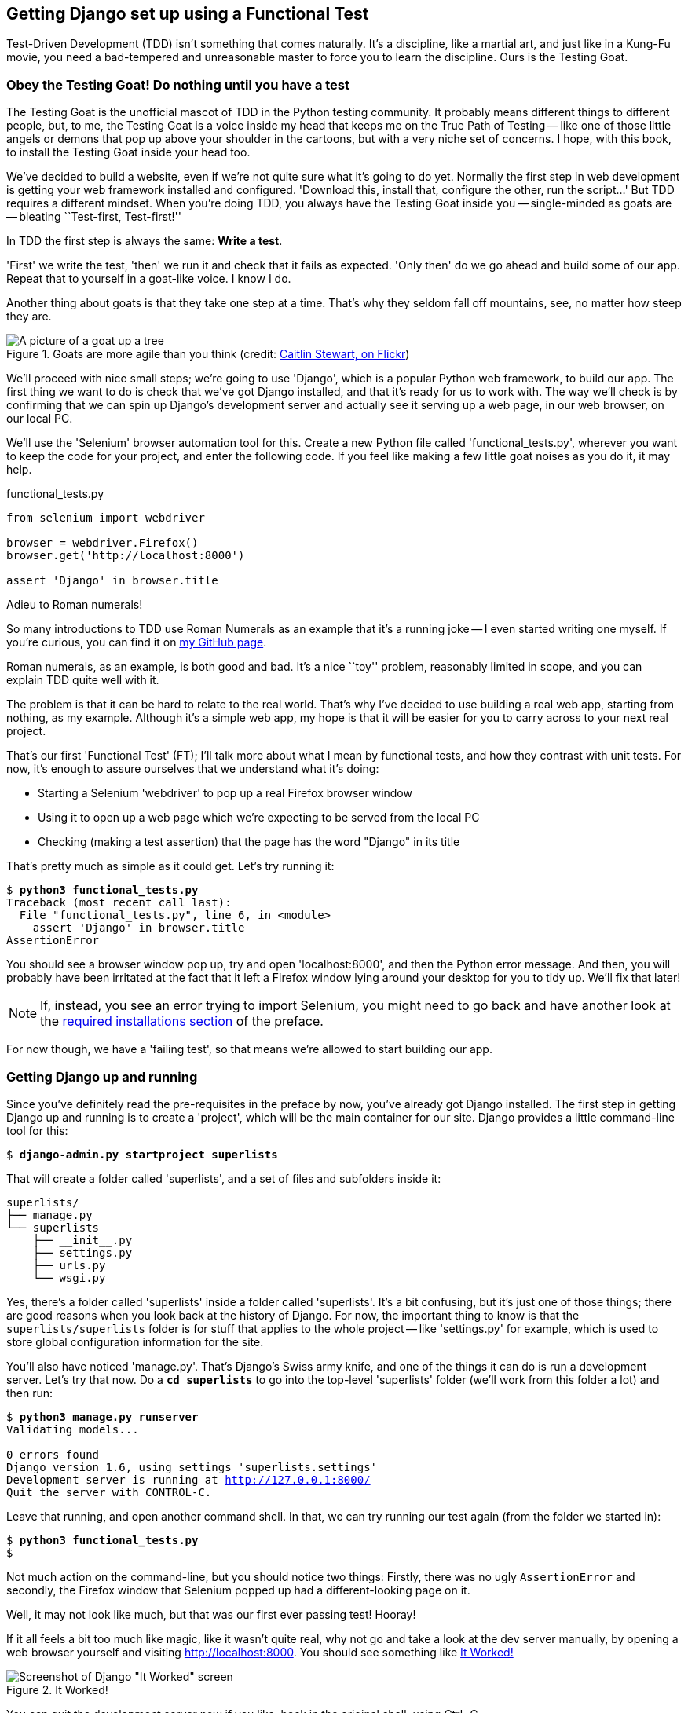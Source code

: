 Getting Django set up using a Functional Test
---------------------------------------------

Test-Driven Development (TDD) isn't something that comes naturally. It's a
discipline, like a martial art, and just like in a Kung-Fu movie, you
need a bad-tempered and unreasonable master to force you to learn the 
discipline.  Ours is the Testing Goat.


Obey the Testing Goat! Do nothing until you have a test
~~~~~~~~~~~~~~~~~~~~~~~~~~~~~~~~~~~~~~~~~~~~~~~~~~~~~~~

The Testing Goat is the unofficial mascot of TDD in the Python testing
community.  It probably means different things to different people, but, to me,
the Testing Goat is a voice inside my head that keeps me on the True Path of
Testing -- like one of those little angels or demons that pop up above your
shoulder in the cartoons, but with a very niche set of concerns. I hope, with
this book, to install the Testing Goat inside your head too.

We've decided to build a website, even if we're not quite sure what it's 
going to do yet. Normally the first step in web development is getting
your web framework installed and configured. 'Download this, install that,
configure the other, run the script...' But TDD requires a different mindset.
When you're doing TDD, you always have the Testing Goat inside you --
single-minded as goats are -- bleating ``Test-first, Test-first!''

In TDD the first step is always the same: *Write a test*.  
//TODO: consider dropping this line

'First' we write the test, 'then' we run it and check that it fails as
expected.  'Only then' do we go ahead and build some of our app.  Repeat
that to yourself in a goat-like voice.  I know I do.

Another thing about goats is that they take one step at a time.  That's why
they seldom fall off mountains, see, no matter how steep they are. 

[[tree_goat]]
.Goats are more agile than you think (credit: http://www.flickr.com/photos/caitlinstewart/2846642630/[Caitlin Stewart, on Flickr])
image::images/goat_up_a_tree_flickr_caitlinstewart_2846642630_cropped.jpg["A picture of a goat up a tree",scaledwidth="50%"]

We'll proceed with nice small steps; we're going to use 'Django', which is
a popular Python web framework, to build our app. The first thing we want
to do is check that we've got Django installed, and that it's ready for us to
work with. The way we'll check is by confirming that we can spin up Django's
development server and actually see it serving up a web page, in our web
browser, on our local PC.

[[first-FT]]
We'll use the 'Selenium' browser automation tool for this. Create a new Python
file called 'functional_tests.py', wherever you want to keep the code for your
project, and enter the following code.  If you feel like making a few little
goat noises as you do it, it may help.


[role="sourcecode"]
.functional_tests.py
[source,python]
----
from selenium import webdriver

browser = webdriver.Firefox()
browser.get('http://localhost:8000')

assert 'Django' in browser.title
----

.Adieu to Roman numerals!
*******************************************************************************
So many introductions to TDD use Roman Numerals as an example that it's a
running joke -- I even started writing one myself. If you're curious, you can
find it on https://github.com/hjwp/[my GitHub page].

Roman numerals, as an example, is both good and bad.  It's a nice ``toy''
problem, reasonably limited in scope, and you can explain TDD quite well with
it.

The problem is that it can be hard to relate to the real world.  That's why 
I've decided to use building a real web app, starting from nothing, as my 
example.  Although it's a simple web app, my hope is that it will be easier
for you to carry across to your next real project.
*******************************************************************************

That's our first 'Functional Test' (FT); I'll talk more about what I mean by
functional tests, and how they contrast with unit tests.  For now, it's enough
to assure ourselves that we understand what it's doing: 

- Starting a Selenium 'webdriver' to pop up a real Firefox browser window

- Using it to open up a web page which we're expecting to be served from
  the local PC

- Checking (making a test assertion) that the page has the word "Django" in
  its title

That's pretty much as simple as it could get. Let's try running it:


[subs="specialcharacters,macros"]
----
$ pass:quotes[*python3 functional_tests.py*]
Traceback (most recent call last):
  File "functional_tests.py", line 6, in <module>
    assert 'Django' in browser.title
AssertionError
----


You should see a browser window pop up, try and open 'localhost:8000', and
then the Python error message.  And then, you will probably have been irritated
at the fact that it left a Firefox window lying around your desktop for you to
tidy up.  We'll fix that later!

NOTE: If, instead, you see an error trying to import Selenium, you might need
to go back and have another look at the <<pre-requisites,required installations
section>> of the preface.

For now though, we have a 'failing test', so that means we're allowed to start 
building our app.


Getting Django up and running
~~~~~~~~~~~~~~~~~~~~~~~~~~~~~

Since you've definitely read the pre-requisites in the preface by now, you've
already got Django installed.  The first step in getting Django up and running
is to create a 'project', which will be the main container for our site.
Django provides a little command-line tool for this:

[subs="specialcharacters,quotes"]
----
$ *django-admin.py startproject superlists*
----

That will create a folder called 'superlists', and a set of files and
subfolders inside it:

----
superlists/
├── manage.py
└── superlists
    ├── __init__.py
    ├── settings.py
    ├── urls.py
    └── wsgi.py
----

Yes, there's a folder called 'superlists' inside a folder called
'superlists'.  It's a bit confusing, but it's just one of those things; there
are good reasons when you look back at the history of Django.  For now, the
important thing to know is that the `superlists/superlists` folder is for
stuff that applies to the whole project -- like 'settings.py' for example,
which is used to store global configuration information for the site.

You'll also have noticed 'manage.py'.  That's Django's Swiss army knife, and
one of the things it can do is run a development server.  Let's try that now.
Do a *`cd superlists`* to go into the top-level 'superlists' folder (we'll
work from this folder a lot) and then run:


[subs="specialcharacters,macros"]
----
$ pass:quotes[*python3 manage.py runserver*]
Validating models...

0 errors found
Django version 1.6, using settings 'superlists.settings'
Development server is running at http://127.0.0.1:8000/
Quit the server with CONTROL-C.
----

Leave that running, and open another command shell.  In that, we can try
running our test again (from the folder we started in):


[subs="specialcharacters,macros"]
----
$ pass:quotes[*python3 functional_tests.py*]
$ 
----

Not much action on the command-line, but you should notice two things: Firstly,
there was no ugly `AssertionError` and secondly, the Firefox window that
Selenium popped up had a different-looking page on it.


Well, it may not look like much, but that was our first ever passing test!
Hooray!

If it all feels a bit too much like magic, like it wasn't quite real, why not
go and take a look at the dev server manually, by opening a web browser
yourself and visiting http://localhost:8000.  You should see something like
<<it_worked_screenshot>>

[[it_worked_screenshot]]
.It Worked!
image::images/it_worked.png[Screenshot of Django "It Worked" screen]

You can quit the development server now if you like, back in the original
shell, using Ctrl+C.


Starting a Git repository
~~~~~~~~~~~~~~~~~~~~~~~~~

There's one last thing to do before we finish the chapter: start to commit our
work to a Version Control System (VCS).  If you're an experienced programmer
you don't need to hear me preaching about version control, but if you're new to
it please believe me when I say that VCS is a must-have.  As soon as your
project gets to be more than a few weeks old and a few lines of code, having a
tool available to look back over old versions of code, revert changes, explore
new ideas safely, even just as a backup... Boy. TDD goes hand in hand with
version control, so I want to make sure I impart how it fits into the workflow.

So, our first commit! If anything it's a bit late, shame on us. We're using
'Git' as our VCS, 'cos it's the best.  

Let's start by moving 'functional_tests.py' into the 'superlists' folder, and
doing the `git init` to start the repository:


[subs="specialcharacters,quotes"]
----
$ *ls*
superlists          functional_tests.py
$ *mv functional_tests.py superlists/*
$ *cd superlists*
$ *git init .*
Initialised empty Git repository in /workspace/superlists/.git/
----

Now let's add the files we want to commit -- which is everything really!

NOTE: from this point onwards, the top-level 'superlists' folder will be our
working directory.  Whenever I show a command to type in, it will assume we're
in this directory.  Similarly, if I mention a path to a file, it will be 
relative to this top-level directory.  So 'superlists/settings.py' means
the 'settings.py' inside the second-level 'superlists'. Clear as mud? If in
doubt, look for 'manage.py' -- you want to be in the same directory as
'manage.py'.


[subs="specialcharacters,quotes"]
----
$ *ls*
manage.py       superlists          functional_tests.py
$ *git add .*
$ *git status*
# On branch master
#
# Initial commit
#
# Changes to be committed:
#   (use "git rm --cached <file>..." to unstage)
#
#       new file:   functional_tests.py
#       new file:   manage.py
#       new file:   superlists/__init__.py
#       new file:   superlists/__pycache__/__init__.cpython-33.pyc
#       new file:   superlists/__pycache__/settings.cpython-33.pyc
#       new file:   superlists/__pycache__/urls.cpython-33.pyc
#       new file:   superlists/__pycache__/wsgi.cpython-33.pyc
#       new file:   superlists/settings.py
#       new file:   superlists/urls.py
#       new file:   superlists/wsgi.py
#
----


Darn!  We've got a bunch of '.pyc' files in there, it's pointless to
commit those.  Let's remove them from git and add them to
'.gitignore' (a special file that tells git, um, what it should
ignore)


[subs="specialcharacters,macros"]
----
$ pass:quotes[*git rm -r --cached superlists/__pycache__*]
rm 'superlists/__pycache__/__init__.cpython-33.pyc'
rm 'superlists/__pycache__/settings.cpython-33.pyc'
rm 'superlists/__pycache__/urls.cpython-33.pyc'
rm 'superlists/__pycache__/wsgi.cpython-33.pyc'
$ pass:quotes[@echo "__pycache__" >> .gitignore@]
$ pass:quotes[@echo "*.pyc" >> .gitignore@]
----

Now let's see where we are... (You'll see I'm using `git status` a lot -- so
much so that I often alias it to `git st`... Am not telling you how to do that
though, I leave you to discover the secrets of git aliases on your own!)


[subs="specialcharacters,quotes"]
----
$ *git status*
# On branch master
#
# Initial commit
#
# Changes to be committed:
#   (use "git rm --cached <file>..." to unstage)
#
#       new file:   functional_tests.py
#       new file:   manage.py
#       new file:   superlists/__init__.py
#       new file:   superlists/settings.py
#       new file:   superlists/urls.py
#       new file:   superlists/wsgi.py
#
# Untracked files:
#   (use "git add <file>..." to include in what will be committed)
#
#       .gitignore
----

OK, we'll just add '.gitignore', and then we're ready to do our first commit!



[subs="specialcharacters,quotes"]
----
$ *git add .gitignore*
$ *git commit*
----

When you type `git commit`, it will pop up an editor window for you to write
your commit message in.  Mine looked like <<first_git_commit>> 
footnote:[Did vi pop up and you had no idea what to do?  Go and take another
look at the preface, there are some brief instructions]:

[[first_git_commit]]
.First Git Commit
image::images/first_commit.png[Screenshot of git commit vi window]

//TODO: fix screenshot, currently shows wrong file name

NOTE: If you want to really go to town on Git, this is the time to also learn
about how to push your work to a cloud-based VCS hosting service.   At the time
of writing, there were some called GitHub and BitBucket.  They'll be useful if
you think you want to follow along with this book on different PCs.  I leave it
to you to find out how they work, they have excellent documentation.

OK that's it for the VCS lecture. So, congratulations!  You've written a
functional test using Selenium, and you've got Django installed and running, in
a certifiable, test-first, goat-approved TDD way.  Give yourself a
well-deserved pat on the back before moving onto Chapter 2.


